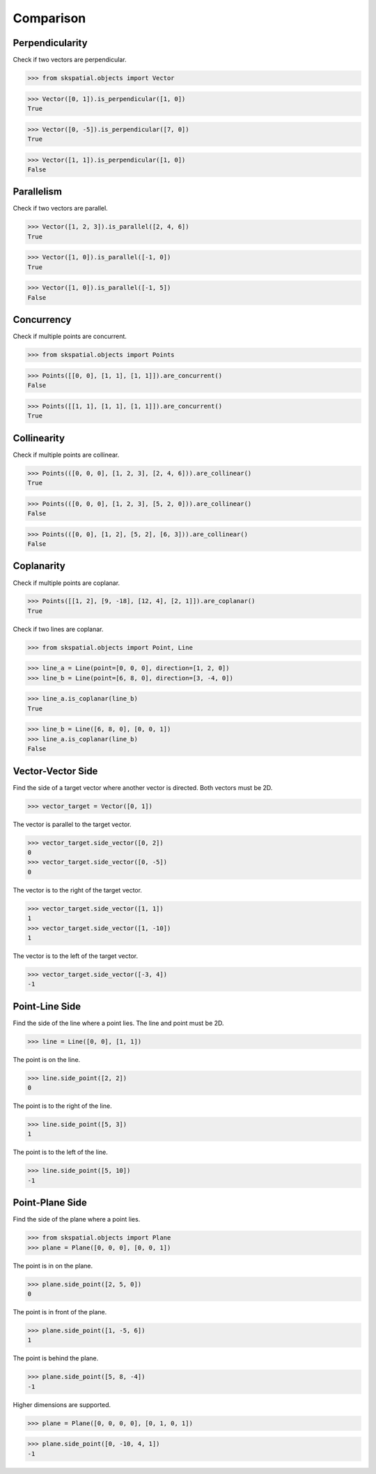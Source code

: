 
Comparison
==========


Perpendicularity
----------------

Check if two vectors are perpendicular.

>>> from skspatial.objects import Vector

>>> Vector([0, 1]).is_perpendicular([1, 0])
True

>>> Vector([0, -5]).is_perpendicular([7, 0])
True

>>> Vector([1, 1]).is_perpendicular([1, 0])
False


Parallelism
-----------

Check if two vectors are parallel.

>>> Vector([1, 2, 3]).is_parallel([2, 4, 6])
True

>>> Vector([1, 0]).is_parallel([-1, 0])
True

>>> Vector([1, 0]).is_parallel([-1, 5])
False


Concurrency
------------

Check if multiple points are concurrent.

>>> from skspatial.objects import Points

>>> Points([[0, 0], [1, 1], [1, 1]]).are_concurrent()
False

>>> Points([[1, 1], [1, 1], [1, 1]]).are_concurrent()
True


Collinearity
------------

Check if multiple points are collinear.

>>> Points(([0, 0, 0], [1, 2, 3], [2, 4, 6])).are_collinear()
True

>>> Points(([0, 0, 0], [1, 2, 3], [5, 2, 0])).are_collinear()
False

>>> Points(([0, 0], [1, 2], [5, 2], [6, 3])).are_collinear()
False


Coplanarity
-----------

Check if multiple points are coplanar.

>>> Points([[1, 2], [9, -18], [12, 4], [2, 1]]).are_coplanar()
True


Check if two lines are coplanar.

>>> from skspatial.objects import Point, Line

>>> line_a = Line(point=[0, 0, 0], direction=[1, 2, 0])
>>> line_b = Line(point=[6, 8, 0], direction=[3, -4, 0])

>>> line_a.is_coplanar(line_b)
True

>>> line_b = Line([6, 8, 0], [0, 0, 1])
>>> line_a.is_coplanar(line_b)
False


Vector-Vector Side
------------------

Find the side of a target vector where another vector is directed.
Both vectors must be 2D.


>>> vector_target = Vector([0, 1])


The vector is parallel to the target vector. 

>>> vector_target.side_vector([0, 2])
0
>>> vector_target.side_vector([0, -5])
0


The vector is to the right of the target vector.

>>> vector_target.side_vector([1, 1])
1
>>> vector_target.side_vector([1, -10])
1


The vector is to the left of the target vector.

>>> vector_target.side_vector([-3, 4])
-1


Point-Line Side
---------------

Find the side of the line where a point lies.
The line and point must be 2D.


>>> line = Line([0, 0], [1, 1])


The point is on the line.

>>> line.side_point([2, 2])
0


The point is to the right of the line.

>>> line.side_point([5, 3])
1


The point is to the left of the line.

>>> line.side_point([5, 10])
-1


Point-Plane Side
----------------

Find the side of the plane where a point lies.


>>> from skspatial.objects import Plane
>>> plane = Plane([0, 0, 0], [0, 0, 1])


The point is in on the plane.

>>> plane.side_point([2, 5, 0])
0


The point is in front of the plane.

>>> plane.side_point([1, -5, 6])
1


The point is behind the plane.

>>> plane.side_point([5, 8, -4])
-1


Higher dimensions are supported.

>>> plane = Plane([0, 0, 0, 0], [0, 1, 0, 1])

>>> plane.side_point([0, -10, 4, 1])
-1
